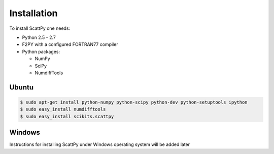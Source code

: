 .. _installation:

***************
Installation
***************

To install ScattPy one needs:

* Python 2.5 - 2.7
* F2PY with a configured FORTRAN77 compiler
* Python packages:

  - NumPy
  - SciPy
  - NumdiffTools

Ubuntu
------

.. code-block:: bash

   $ sudo apt-get install python-numpy python-scipy python-dev python-setuptools ipython
   $ sudo easy_install numdifftools
   $ sudo easy_install scikits.scattpy

Windows
-------

Instructions for installing ScattPy under Windows operating system will be added later
